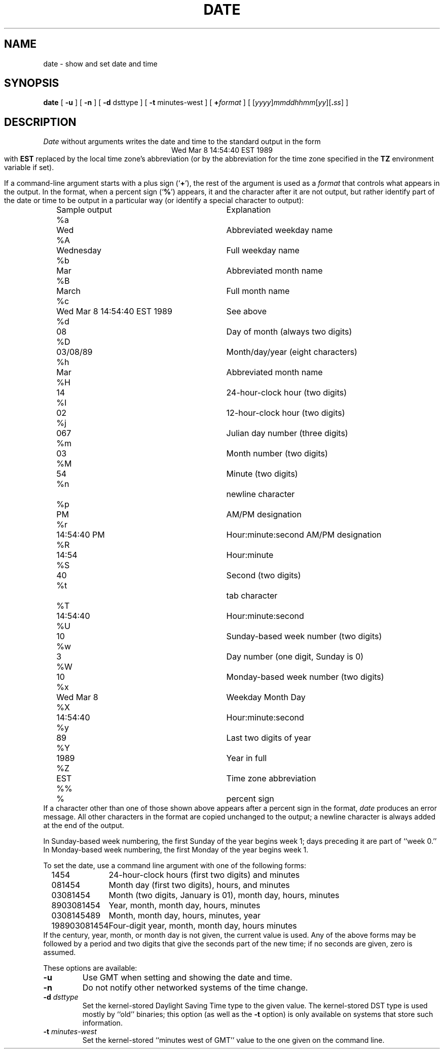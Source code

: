 .TH DATE 1
.SH NAME
date \- show and set date and time
.SH SYNOPSIS
.if n .nh
.if n .na
.B date
[
.B \-u
] [
.B \-n
] [
.B \-d
dsttype
] [
.B \-t
minutes-west
] [
.BI + format
] [
\fR[\fIyyyy\fR]\fImmddhhmm\fR[\fIyy\fR][\fB.\fIss\fR]
]
.SH DESCRIPTION
.I Date
without arguments writes the date and time to the standard output in
the form
.ce 1
Wed Mar  8 14:54:40 EST 1989
.br
with
.B EST 
replaced by the local time zone's abbreviation
(or by the abbreviation for the time zone specified in the
.B TZ
environment variable if set).
.PP
If a command-line argument starts with a plus sign
.RB (` + '),
the rest of the argument is used as a
.I format
that controls what appears in the output.
In the format, when a percent sign
.RB (` % ')
appears,
it and the character after it are not output,
but rather identify part of the date or time
to be output in a particular way
(or identify a special character to output):
.nf
.if t .in +.5i
.if n .in +2
.ta \w'%M\0\0'u +\w'Wed Mar  8 14:54:40 EST 1989\0\0'u
	Sample output	Explanation
%a	Wed	Abbreviated weekday name
%A	Wednesday	Full weekday name
%b	Mar	Abbreviated month name
%B	March	Full month name
%c	Wed Mar  8 14:54:40 EST 1989	See above
%d	08	Day of month (always two digits)
%D	03/08/89	Month/day/year (eight characters)
%h	Mar	Abbreviated month name
%H	14	24-hour-clock hour (two digits)
%I	02	12-hour-clock hour (two digits)
%j	067	Julian day number (three digits)
%m	03	Month number (two digits)
%M	54	Minute (two digits)
%n		newline character
%p	PM	AM/PM designation
%r	14:54:40 PM	Hour:minute:second AM/PM designation
%R	14:54	Hour:minute
%S	40	Second (two digits)
%t		tab character
%T	14:54:40	Hour:minute:second
%U	10	Sunday-based week number (two digits)
%w	3	Day number (one digit, Sunday is 0)
%W	10	Monday-based week number (two digits)
%x	Wed Mar  8	Weekday Month Day
%X	14:54:40	Hour:minute:second
%y	89	Last two digits of year
%Y	1989	Year in full
%Z	EST	Time zone abbreviation
%%	%	percent sign
.if t .in -.5i
.if n .in -2
.fi
If a character other than one of those shown above appears after
a percent sign in the format,
.I date\^
produces an error message.
All other characters in the format are copied unchanged to the output;
a newline character is always added at the end of the output.
.PP
In Sunday-based week numbering,
the first Sunday of the year begins week 1;
days preceding it are part of ``week 0.''
In Monday-based week numbering,
the first Monday of the year begins week 1.
.PP
To set the date, use a command line argument with one of the following forms:
.nf
.if t .in +.5i
.if n .in +2
.ta \w'198903081454\0'u
1454	24-hour-clock hours (first two digits) and minutes
081454	Month day (first two digits), hours, and minutes
03081454	Month (two digits, January is 01), month day, hours, minutes
8903081454	Year, month, month day, hours, minutes
0308145489	Month, month day, hours, minutes, year
198903081454	Four-digit year, month, month day, hours minutes
.if t .in -.5i
.if n .in -2
.fi
If the century, year, month, or month day is not given,
the current value is used.
Any of the above forms may be followed by a period and two digits that give
the seconds part of the new time; if no seconds are given, zero is assumed.
.PP
These options are available:
.TP
.B \-u
Use GMT when setting and showing the date and time.
.TP
.B \-n
Do not notify other networked systems of the time change.
.TP
.BI "\-d " dsttype
Set the kernel-stored Daylight Saving Time type to the given value.
The kernel-stored DST type is used mostly by ``old'' binaries;
this option
(as well as the
.B \-t
option) is only available on systems that store such information.
.TP
.BI "\-t " minutes-west
Set the kernel-stored ``minutes west of GMT'' value to the one given on the
command line.
.. %W%
